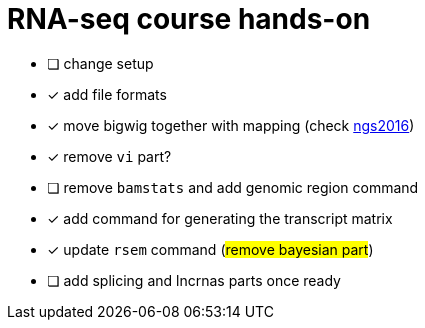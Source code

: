 = RNA-seq course hands-on

* [ ] change setup
* [x] add file formats
* [x] move bigwig together with mapping (check http://genome.crg.es/~epalumbo/ngs2016[ngs2016^])
* [x] remove `vi` part?
* [ ] remove `bamstats` and add genomic region command
* [x] add command for generating the transcript matrix
* [x] update `rsem` command (#remove bayesian part#)
* [ ] [line-through]##add [red]#splicing# and [red]#lncrnas# parts once ready##
